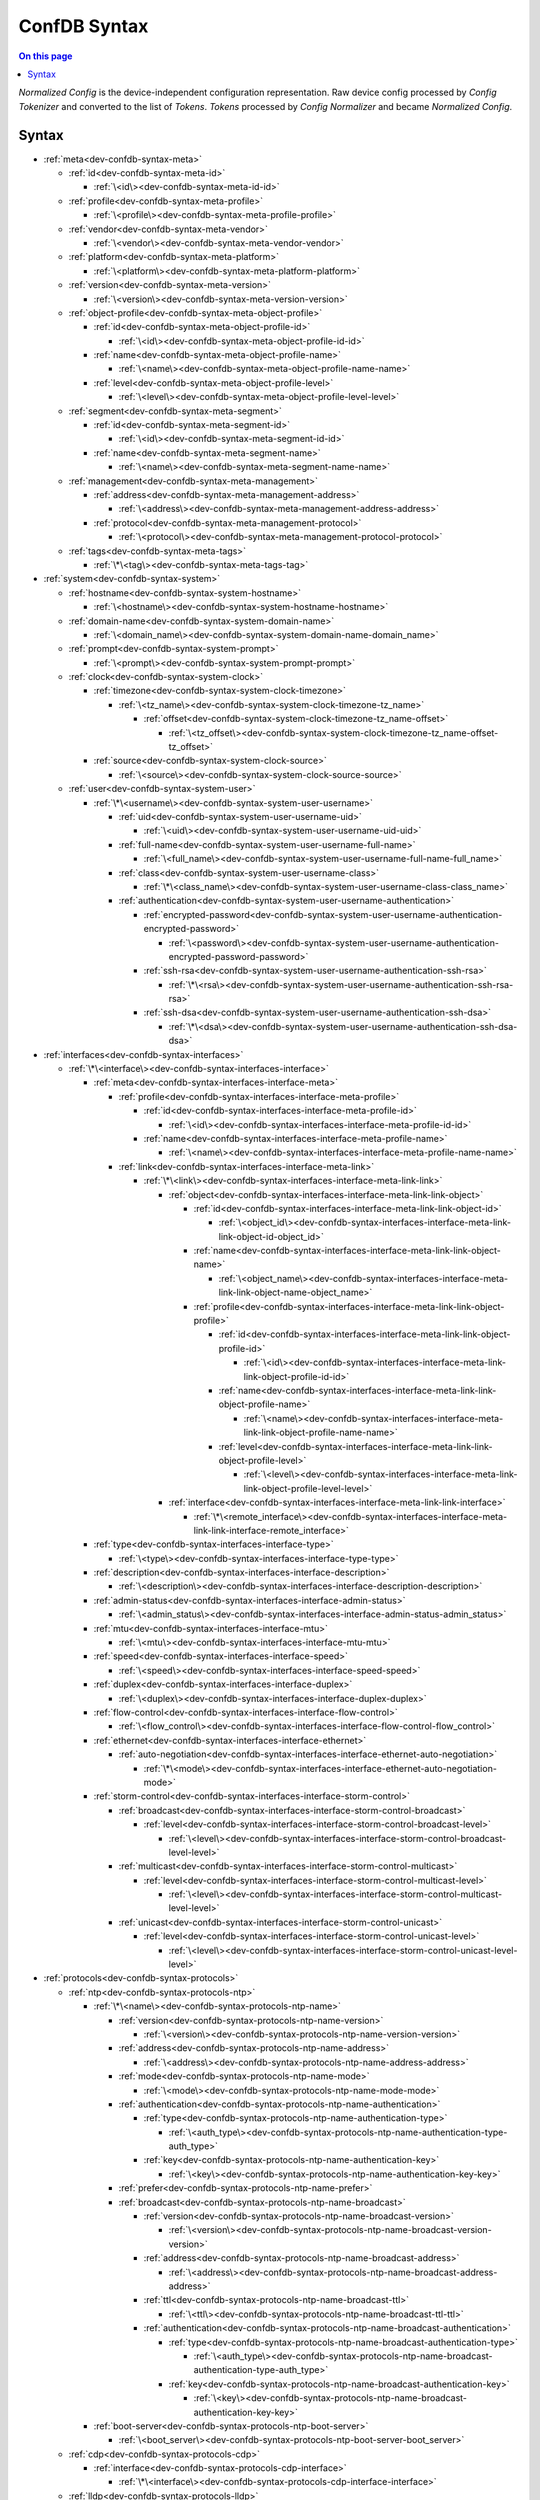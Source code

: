 .. _dev-confdb-syntax-syntax:

=============
ConfDB Syntax
=============

.. contents:: On this page
    :local:
    :backlinks: none
    :depth: 1
    :class: singlecol

*Normalized Config* is the device-independent configuration representation.
Raw device config processed by *Config Tokenizer* and converted to
the list of *Tokens*. *Tokens* processed by *Config Normalizer*
and became *Normalized Config*.

Syntax
------

* :ref:`meta<dev-confdb-syntax-meta>`

  * :ref:`id<dev-confdb-syntax-meta-id>`

    * :ref:`\<id\><dev-confdb-syntax-meta-id-id>`

  * :ref:`profile<dev-confdb-syntax-meta-profile>`

    * :ref:`\<profile\><dev-confdb-syntax-meta-profile-profile>`

  * :ref:`vendor<dev-confdb-syntax-meta-vendor>`

    * :ref:`\<vendor\><dev-confdb-syntax-meta-vendor-vendor>`

  * :ref:`platform<dev-confdb-syntax-meta-platform>`

    * :ref:`\<platform\><dev-confdb-syntax-meta-platform-platform>`

  * :ref:`version<dev-confdb-syntax-meta-version>`

    * :ref:`\<version\><dev-confdb-syntax-meta-version-version>`

  * :ref:`object-profile<dev-confdb-syntax-meta-object-profile>`

    * :ref:`id<dev-confdb-syntax-meta-object-profile-id>`

      * :ref:`\<id\><dev-confdb-syntax-meta-object-profile-id-id>`

    * :ref:`name<dev-confdb-syntax-meta-object-profile-name>`

      * :ref:`\<name\><dev-confdb-syntax-meta-object-profile-name-name>`

    * :ref:`level<dev-confdb-syntax-meta-object-profile-level>`

      * :ref:`\<level\><dev-confdb-syntax-meta-object-profile-level-level>`

  * :ref:`segment<dev-confdb-syntax-meta-segment>`

    * :ref:`id<dev-confdb-syntax-meta-segment-id>`

      * :ref:`\<id\><dev-confdb-syntax-meta-segment-id-id>`

    * :ref:`name<dev-confdb-syntax-meta-segment-name>`

      * :ref:`\<name\><dev-confdb-syntax-meta-segment-name-name>`

  * :ref:`management<dev-confdb-syntax-meta-management>`

    * :ref:`address<dev-confdb-syntax-meta-management-address>`

      * :ref:`\<address\><dev-confdb-syntax-meta-management-address-address>`

    * :ref:`protocol<dev-confdb-syntax-meta-management-protocol>`

      * :ref:`\<protocol\><dev-confdb-syntax-meta-management-protocol-protocol>`

  * :ref:`tags<dev-confdb-syntax-meta-tags>`

    * :ref:`\*\<tag\><dev-confdb-syntax-meta-tags-tag>`

* :ref:`system<dev-confdb-syntax-system>`

  * :ref:`hostname<dev-confdb-syntax-system-hostname>`

    * :ref:`\<hostname\><dev-confdb-syntax-system-hostname-hostname>`

  * :ref:`domain-name<dev-confdb-syntax-system-domain-name>`

    * :ref:`\<domain_name\><dev-confdb-syntax-system-domain-name-domain_name>`

  * :ref:`prompt<dev-confdb-syntax-system-prompt>`

    * :ref:`\<prompt\><dev-confdb-syntax-system-prompt-prompt>`

  * :ref:`clock<dev-confdb-syntax-system-clock>`

    * :ref:`timezone<dev-confdb-syntax-system-clock-timezone>`

      * :ref:`\<tz_name\><dev-confdb-syntax-system-clock-timezone-tz_name>`

        * :ref:`offset<dev-confdb-syntax-system-clock-timezone-tz_name-offset>`

          * :ref:`\<tz_offset\><dev-confdb-syntax-system-clock-timezone-tz_name-offset-tz_offset>`

    * :ref:`source<dev-confdb-syntax-system-clock-source>`

      * :ref:`\<source\><dev-confdb-syntax-system-clock-source-source>`

  * :ref:`user<dev-confdb-syntax-system-user>`

    * :ref:`\*\<username\><dev-confdb-syntax-system-user-username>`

      * :ref:`uid<dev-confdb-syntax-system-user-username-uid>`

        * :ref:`\<uid\><dev-confdb-syntax-system-user-username-uid-uid>`

      * :ref:`full-name<dev-confdb-syntax-system-user-username-full-name>`

        * :ref:`\<full_name\><dev-confdb-syntax-system-user-username-full-name-full_name>`

      * :ref:`class<dev-confdb-syntax-system-user-username-class>`

        * :ref:`\*\<class_name\><dev-confdb-syntax-system-user-username-class-class_name>`

      * :ref:`authentication<dev-confdb-syntax-system-user-username-authentication>`

        * :ref:`encrypted-password<dev-confdb-syntax-system-user-username-authentication-encrypted-password>`

          * :ref:`\<password\><dev-confdb-syntax-system-user-username-authentication-encrypted-password-password>`

        * :ref:`ssh-rsa<dev-confdb-syntax-system-user-username-authentication-ssh-rsa>`

          * :ref:`\*\<rsa\><dev-confdb-syntax-system-user-username-authentication-ssh-rsa-rsa>`

        * :ref:`ssh-dsa<dev-confdb-syntax-system-user-username-authentication-ssh-dsa>`

          * :ref:`\*\<dsa\><dev-confdb-syntax-system-user-username-authentication-ssh-dsa-dsa>`

* :ref:`interfaces<dev-confdb-syntax-interfaces>`

  * :ref:`\*\<interface\><dev-confdb-syntax-interfaces-interface>`

    * :ref:`meta<dev-confdb-syntax-interfaces-interface-meta>`

      * :ref:`profile<dev-confdb-syntax-interfaces-interface-meta-profile>`

        * :ref:`id<dev-confdb-syntax-interfaces-interface-meta-profile-id>`

          * :ref:`\<id\><dev-confdb-syntax-interfaces-interface-meta-profile-id-id>`

        * :ref:`name<dev-confdb-syntax-interfaces-interface-meta-profile-name>`

          * :ref:`\<name\><dev-confdb-syntax-interfaces-interface-meta-profile-name-name>`

      * :ref:`link<dev-confdb-syntax-interfaces-interface-meta-link>`

        * :ref:`\*\<link\><dev-confdb-syntax-interfaces-interface-meta-link-link>`

          * :ref:`object<dev-confdb-syntax-interfaces-interface-meta-link-link-object>`

            * :ref:`id<dev-confdb-syntax-interfaces-interface-meta-link-link-object-id>`

              * :ref:`\<object_id\><dev-confdb-syntax-interfaces-interface-meta-link-link-object-id-object_id>`

            * :ref:`name<dev-confdb-syntax-interfaces-interface-meta-link-link-object-name>`

              * :ref:`\<object_name\><dev-confdb-syntax-interfaces-interface-meta-link-link-object-name-object_name>`

            * :ref:`profile<dev-confdb-syntax-interfaces-interface-meta-link-link-object-profile>`

              * :ref:`id<dev-confdb-syntax-interfaces-interface-meta-link-link-object-profile-id>`

                * :ref:`\<id\><dev-confdb-syntax-interfaces-interface-meta-link-link-object-profile-id-id>`

              * :ref:`name<dev-confdb-syntax-interfaces-interface-meta-link-link-object-profile-name>`

                * :ref:`\<name\><dev-confdb-syntax-interfaces-interface-meta-link-link-object-profile-name-name>`

              * :ref:`level<dev-confdb-syntax-interfaces-interface-meta-link-link-object-profile-level>`

                * :ref:`\<level\><dev-confdb-syntax-interfaces-interface-meta-link-link-object-profile-level-level>`

          * :ref:`interface<dev-confdb-syntax-interfaces-interface-meta-link-link-interface>`

            * :ref:`\*\<remote_interface\><dev-confdb-syntax-interfaces-interface-meta-link-link-interface-remote_interface>`

    * :ref:`type<dev-confdb-syntax-interfaces-interface-type>`

      * :ref:`\<type\><dev-confdb-syntax-interfaces-interface-type-type>`

    * :ref:`description<dev-confdb-syntax-interfaces-interface-description>`

      * :ref:`\<description\><dev-confdb-syntax-interfaces-interface-description-description>`

    * :ref:`admin-status<dev-confdb-syntax-interfaces-interface-admin-status>`

      * :ref:`\<admin_status\><dev-confdb-syntax-interfaces-interface-admin-status-admin_status>`

    * :ref:`mtu<dev-confdb-syntax-interfaces-interface-mtu>`

      * :ref:`\<mtu\><dev-confdb-syntax-interfaces-interface-mtu-mtu>`

    * :ref:`speed<dev-confdb-syntax-interfaces-interface-speed>`

      * :ref:`\<speed\><dev-confdb-syntax-interfaces-interface-speed-speed>`

    * :ref:`duplex<dev-confdb-syntax-interfaces-interface-duplex>`

      * :ref:`\<duplex\><dev-confdb-syntax-interfaces-interface-duplex-duplex>`

    * :ref:`flow-control<dev-confdb-syntax-interfaces-interface-flow-control>`

      * :ref:`\<flow_control\><dev-confdb-syntax-interfaces-interface-flow-control-flow_control>`

    * :ref:`ethernet<dev-confdb-syntax-interfaces-interface-ethernet>`

      * :ref:`auto-negotiation<dev-confdb-syntax-interfaces-interface-ethernet-auto-negotiation>`

        * :ref:`\*\<mode\><dev-confdb-syntax-interfaces-interface-ethernet-auto-negotiation-mode>`

    * :ref:`storm-control<dev-confdb-syntax-interfaces-interface-storm-control>`

      * :ref:`broadcast<dev-confdb-syntax-interfaces-interface-storm-control-broadcast>`

        * :ref:`level<dev-confdb-syntax-interfaces-interface-storm-control-broadcast-level>`

          * :ref:`\<level\><dev-confdb-syntax-interfaces-interface-storm-control-broadcast-level-level>`

      * :ref:`multicast<dev-confdb-syntax-interfaces-interface-storm-control-multicast>`

        * :ref:`level<dev-confdb-syntax-interfaces-interface-storm-control-multicast-level>`

          * :ref:`\<level\><dev-confdb-syntax-interfaces-interface-storm-control-multicast-level-level>`

      * :ref:`unicast<dev-confdb-syntax-interfaces-interface-storm-control-unicast>`

        * :ref:`level<dev-confdb-syntax-interfaces-interface-storm-control-unicast-level>`

          * :ref:`\<level\><dev-confdb-syntax-interfaces-interface-storm-control-unicast-level-level>`

* :ref:`protocols<dev-confdb-syntax-protocols>`

  * :ref:`ntp<dev-confdb-syntax-protocols-ntp>`

    * :ref:`\*\<name\><dev-confdb-syntax-protocols-ntp-name>`

      * :ref:`version<dev-confdb-syntax-protocols-ntp-name-version>`

        * :ref:`\<version\><dev-confdb-syntax-protocols-ntp-name-version-version>`

      * :ref:`address<dev-confdb-syntax-protocols-ntp-name-address>`

        * :ref:`\<address\><dev-confdb-syntax-protocols-ntp-name-address-address>`

      * :ref:`mode<dev-confdb-syntax-protocols-ntp-name-mode>`

        * :ref:`\<mode\><dev-confdb-syntax-protocols-ntp-name-mode-mode>`

      * :ref:`authentication<dev-confdb-syntax-protocols-ntp-name-authentication>`

        * :ref:`type<dev-confdb-syntax-protocols-ntp-name-authentication-type>`

          * :ref:`\<auth_type\><dev-confdb-syntax-protocols-ntp-name-authentication-type-auth_type>`

        * :ref:`key<dev-confdb-syntax-protocols-ntp-name-authentication-key>`

          * :ref:`\<key\><dev-confdb-syntax-protocols-ntp-name-authentication-key-key>`

      * :ref:`prefer<dev-confdb-syntax-protocols-ntp-name-prefer>`

      * :ref:`broadcast<dev-confdb-syntax-protocols-ntp-name-broadcast>`

        * :ref:`version<dev-confdb-syntax-protocols-ntp-name-broadcast-version>`

          * :ref:`\<version\><dev-confdb-syntax-protocols-ntp-name-broadcast-version-version>`

        * :ref:`address<dev-confdb-syntax-protocols-ntp-name-broadcast-address>`

          * :ref:`\<address\><dev-confdb-syntax-protocols-ntp-name-broadcast-address-address>`

        * :ref:`ttl<dev-confdb-syntax-protocols-ntp-name-broadcast-ttl>`

          * :ref:`\<ttl\><dev-confdb-syntax-protocols-ntp-name-broadcast-ttl-ttl>`

        * :ref:`authentication<dev-confdb-syntax-protocols-ntp-name-broadcast-authentication>`

          * :ref:`type<dev-confdb-syntax-protocols-ntp-name-broadcast-authentication-type>`

            * :ref:`\<auth_type\><dev-confdb-syntax-protocols-ntp-name-broadcast-authentication-type-auth_type>`

          * :ref:`key<dev-confdb-syntax-protocols-ntp-name-broadcast-authentication-key>`

            * :ref:`\<key\><dev-confdb-syntax-protocols-ntp-name-broadcast-authentication-key-key>`

    * :ref:`boot-server<dev-confdb-syntax-protocols-ntp-boot-server>`

      * :ref:`\<boot_server\><dev-confdb-syntax-protocols-ntp-boot-server-boot_server>`

  * :ref:`cdp<dev-confdb-syntax-protocols-cdp>`

    * :ref:`interface<dev-confdb-syntax-protocols-cdp-interface>`

      * :ref:`\*\<interface\><dev-confdb-syntax-protocols-cdp-interface-interface>`

  * :ref:`lldp<dev-confdb-syntax-protocols-lldp>`

    * :ref:`interface<dev-confdb-syntax-protocols-lldp-interface>`

      * :ref:`\*\<interface\><dev-confdb-syntax-protocols-lldp-interface-interface>`

        * :ref:`admin-status<dev-confdb-syntax-protocols-lldp-interface-interface-admin-status>`

          * :ref:`rx<dev-confdb-syntax-protocols-lldp-interface-interface-admin-status-rx>`

          * :ref:`tx<dev-confdb-syntax-protocols-lldp-interface-interface-admin-status-tx>`

  * :ref:`udld<dev-confdb-syntax-protocols-udld>`

    * :ref:`interface<dev-confdb-syntax-protocols-udld-interface>`

      * :ref:`\*\<interface\><dev-confdb-syntax-protocols-udld-interface-interface>`

  * :ref:`spanning-tree<dev-confdb-syntax-protocols-spanning-tree>`

    * :ref:`mode<dev-confdb-syntax-protocols-spanning-tree-mode>`

      * :ref:`\<mode\><dev-confdb-syntax-protocols-spanning-tree-mode-mode>`

    * :ref:`priority<dev-confdb-syntax-protocols-spanning-tree-priority>`

      * :ref:`\<priority\><dev-confdb-syntax-protocols-spanning-tree-priority-priority>`

    * :ref:`instance<dev-confdb-syntax-protocols-spanning-tree-instance>`

      * :ref:`\*\<instance\><dev-confdb-syntax-protocols-spanning-tree-instance-instance>`

        * :ref:`bridge-priority<dev-confdb-syntax-protocols-spanning-tree-instance-instance-bridge-priority>`

          * :ref:`\<priority\><dev-confdb-syntax-protocols-spanning-tree-instance-instance-bridge-priority-priority>`

    * :ref:`interface<dev-confdb-syntax-protocols-spanning-tree-interface>`

      * :ref:`\*\<interface\><dev-confdb-syntax-protocols-spanning-tree-interface-interface>`

        * :ref:`admin-status<dev-confdb-syntax-protocols-spanning-tree-interface-interface-admin-status>`

          * :ref:`\<admin_status\><dev-confdb-syntax-protocols-spanning-tree-interface-interface-admin-status-admin_status>`

        * :ref:`cost<dev-confdb-syntax-protocols-spanning-tree-interface-interface-cost>`

          * :ref:`\<cost\><dev-confdb-syntax-protocols-spanning-tree-interface-interface-cost-cost>`

        * :ref:`bpdu-filter<dev-confdb-syntax-protocols-spanning-tree-interface-interface-bpdu-filter>`

          * :ref:`\<enabled\><dev-confdb-syntax-protocols-spanning-tree-interface-interface-bpdu-filter-enabled>`

        * :ref:`bpdu-guard<dev-confdb-syntax-protocols-spanning-tree-interface-interface-bpdu-guard>`

          * :ref:`\<enabled\><dev-confdb-syntax-protocols-spanning-tree-interface-interface-bpdu-guard-enabled>`

        * :ref:`mode<dev-confdb-syntax-protocols-spanning-tree-interface-interface-mode>`

          * :ref:`\<mode\><dev-confdb-syntax-protocols-spanning-tree-interface-interface-mode-mode>`

  * :ref:`loop-detect<dev-confdb-syntax-protocols-loop-detect>`

    * :ref:`interface<dev-confdb-syntax-protocols-loop-detect-interface>`

      * :ref:`\*\<interface\><dev-confdb-syntax-protocols-loop-detect-interface-interface>`

* :ref:`virtual-router<dev-confdb-syntax-virtual-router>`

  * :ref:`\*\<vr\><dev-confdb-syntax-virtual-router-vr>`

    * :ref:`forwarding-instance<dev-confdb-syntax-virtual-router-vr-forwarding-instance>`

      * :ref:`\*\<instance\><dev-confdb-syntax-virtual-router-vr-forwarding-instance-instance>`

        * :ref:`type<dev-confdb-syntax-virtual-router-vr-forwarding-instance-instance-type>`

          * :ref:`\<type\><dev-confdb-syntax-virtual-router-vr-forwarding-instance-instance-type-type>`

        * :ref:`description<dev-confdb-syntax-virtual-router-vr-forwarding-instance-instance-description>`

          * :ref:`\<description\><dev-confdb-syntax-virtual-router-vr-forwarding-instance-instance-description-description>`

        * :ref:`route-distinguisher<dev-confdb-syntax-virtual-router-vr-forwarding-instance-instance-route-distinguisher>`

          * :ref:`\<rd\><dev-confdb-syntax-virtual-router-vr-forwarding-instance-instance-route-distinguisher-rd>`

        * :ref:`vrf-target<dev-confdb-syntax-virtual-router-vr-forwarding-instance-instance-vrf-target>`

          * :ref:`import<dev-confdb-syntax-virtual-router-vr-forwarding-instance-instance-vrf-target-import>`

            * :ref:`\*\<target\><dev-confdb-syntax-virtual-router-vr-forwarding-instance-instance-vrf-target-import-target>`

          * :ref:`export<dev-confdb-syntax-virtual-router-vr-forwarding-instance-instance-vrf-target-export>`

            * :ref:`\*\<target\><dev-confdb-syntax-virtual-router-vr-forwarding-instance-instance-vrf-target-export-target>`

        * :ref:`vpn-id<dev-confdb-syntax-virtual-router-vr-forwarding-instance-instance-vpn-id>`

          * :ref:`\<vpn_id\><dev-confdb-syntax-virtual-router-vr-forwarding-instance-instance-vpn-id-vpn_id>`

        * :ref:`vlans<dev-confdb-syntax-virtual-router-vr-forwarding-instance-instance-vlans>`

          * :ref:`\*\<vlan_id\><dev-confdb-syntax-virtual-router-vr-forwarding-instance-instance-vlans-vlan_id>`

            * :ref:`name<dev-confdb-syntax-virtual-router-vr-forwarding-instance-instance-vlans-vlan_id-name>`

              * :ref:`\<name\><dev-confdb-syntax-virtual-router-vr-forwarding-instance-instance-vlans-vlan_id-name-name>`

            * :ref:`description<dev-confdb-syntax-virtual-router-vr-forwarding-instance-instance-vlans-vlan_id-description>`

              * :ref:`\<description\><dev-confdb-syntax-virtual-router-vr-forwarding-instance-instance-vlans-vlan_id-description-description>`

        * :ref:`interfaces<dev-confdb-syntax-virtual-router-vr-forwarding-instance-instance-interfaces>`

          * :ref:`\*\<interface\><dev-confdb-syntax-virtual-router-vr-forwarding-instance-instance-interfaces-interface>`

            * :ref:`unit<dev-confdb-syntax-virtual-router-vr-forwarding-instance-instance-interfaces-interface-unit>`

              * :ref:`\*\<unit\><dev-confdb-syntax-virtual-router-vr-forwarding-instance-instance-interfaces-interface-unit-unit>`

                * :ref:`description<dev-confdb-syntax-virtual-router-vr-forwarding-instance-instance-interfaces-interface-unit-unit-description>`

                  * :ref:`\<description\><dev-confdb-syntax-virtual-router-vr-forwarding-instance-instance-interfaces-interface-unit-unit-description-description>`

                * :ref:`inet<dev-confdb-syntax-virtual-router-vr-forwarding-instance-instance-interfaces-interface-unit-unit-inet>`

                  * :ref:`address<dev-confdb-syntax-virtual-router-vr-forwarding-instance-instance-interfaces-interface-unit-unit-inet-address>`

                    * :ref:`\*\<address\><dev-confdb-syntax-virtual-router-vr-forwarding-instance-instance-interfaces-interface-unit-unit-inet-address-address>`

                * :ref:`inet6<dev-confdb-syntax-virtual-router-vr-forwarding-instance-instance-interfaces-interface-unit-unit-inet6>`

                  * :ref:`address<dev-confdb-syntax-virtual-router-vr-forwarding-instance-instance-interfaces-interface-unit-unit-inet6-address>`

                    * :ref:`\*\<address\><dev-confdb-syntax-virtual-router-vr-forwarding-instance-instance-interfaces-interface-unit-unit-inet6-address-address>`

                * :ref:`iso<dev-confdb-syntax-virtual-router-vr-forwarding-instance-instance-interfaces-interface-unit-unit-iso>`

                * :ref:`mpls<dev-confdb-syntax-virtual-router-vr-forwarding-instance-instance-interfaces-interface-unit-unit-mpls>`

                * :ref:`bridge<dev-confdb-syntax-virtual-router-vr-forwarding-instance-instance-interfaces-interface-unit-unit-bridge>`

                  * :ref:`switchport<dev-confdb-syntax-virtual-router-vr-forwarding-instance-instance-interfaces-interface-unit-unit-bridge-switchport>`

                    * :ref:`untagged<dev-confdb-syntax-virtual-router-vr-forwarding-instance-instance-interfaces-interface-unit-unit-bridge-switchport-untagged>`

                      * :ref:`\*\<vlan_filter\><dev-confdb-syntax-virtual-router-vr-forwarding-instance-instance-interfaces-interface-unit-unit-bridge-switchport-untagged-vlan_filter>`

                    * :ref:`native<dev-confdb-syntax-virtual-router-vr-forwarding-instance-instance-interfaces-interface-unit-unit-bridge-switchport-native>`

                      * :ref:`\<vlan_id\><dev-confdb-syntax-virtual-router-vr-forwarding-instance-instance-interfaces-interface-unit-unit-bridge-switchport-native-vlan_id>`

                    * :ref:`tagged<dev-confdb-syntax-virtual-router-vr-forwarding-instance-instance-interfaces-interface-unit-unit-bridge-switchport-tagged>`

                      * :ref:`\*\<vlan_filter\><dev-confdb-syntax-virtual-router-vr-forwarding-instance-instance-interfaces-interface-unit-unit-bridge-switchport-tagged-vlan_filter>`

                  * :ref:`port-security<dev-confdb-syntax-virtual-router-vr-forwarding-instance-instance-interfaces-interface-unit-unit-bridge-port-security>`

                    * :ref:`max-mac-count<dev-confdb-syntax-virtual-router-vr-forwarding-instance-instance-interfaces-interface-unit-unit-bridge-port-security-max-mac-count>`

                      * :ref:`\<limit\><dev-confdb-syntax-virtual-router-vr-forwarding-instance-instance-interfaces-interface-unit-unit-bridge-port-security-max-mac-count-limit>`

                  * :ref:`\*\<num\><dev-confdb-syntax-virtual-router-vr-forwarding-instance-instance-interfaces-interface-unit-unit-bridge-num>`

                    * :ref:`stack<dev-confdb-syntax-virtual-router-vr-forwarding-instance-instance-interfaces-interface-unit-unit-bridge-num-stack>`

                      * :ref:`\<stack\><dev-confdb-syntax-virtual-router-vr-forwarding-instance-instance-interfaces-interface-unit-unit-bridge-num-stack-stack>`

                    * :ref:`outer_vlans<dev-confdb-syntax-virtual-router-vr-forwarding-instance-instance-interfaces-interface-unit-unit-bridge-num-outer_vlans>`

                      * :ref:`\*\<vlan_filter\><dev-confdb-syntax-virtual-router-vr-forwarding-instance-instance-interfaces-interface-unit-unit-bridge-num-outer_vlans-vlan_filter>`

                    * :ref:`inner_vlans<dev-confdb-syntax-virtual-router-vr-forwarding-instance-instance-interfaces-interface-unit-unit-bridge-num-inner_vlans>`

                      * :ref:`\*\<vlan_filter\><dev-confdb-syntax-virtual-router-vr-forwarding-instance-instance-interfaces-interface-unit-unit-bridge-num-inner_vlans-vlan_filter>`

                    * :ref:`\*\<op_num\><dev-confdb-syntax-virtual-router-vr-forwarding-instance-instance-interfaces-interface-unit-unit-bridge-num-op_num>`

                      * :ref:`\<op\><dev-confdb-syntax-virtual-router-vr-forwarding-instance-instance-interfaces-interface-unit-unit-bridge-num-op_num-op>`

                        * :ref:`\<vlan\><dev-confdb-syntax-virtual-router-vr-forwarding-instance-instance-interfaces-interface-unit-unit-bridge-num-op_num-op-vlan>`

                  * :ref:`\*\<num\><dev-confdb-syntax-virtual-router-vr-forwarding-instance-instance-interfaces-interface-unit-unit-bridge-num>`

                    * :ref:`stack<dev-confdb-syntax-virtual-router-vr-forwarding-instance-instance-interfaces-interface-unit-unit-bridge-num-stack>`

                      * :ref:`\<stack\><dev-confdb-syntax-virtual-router-vr-forwarding-instance-instance-interfaces-interface-unit-unit-bridge-num-stack-stack>`

                    * :ref:`outer_vlans<dev-confdb-syntax-virtual-router-vr-forwarding-instance-instance-interfaces-interface-unit-unit-bridge-num-outer_vlans>`

                      * :ref:`\*\<vlan_filter\><dev-confdb-syntax-virtual-router-vr-forwarding-instance-instance-interfaces-interface-unit-unit-bridge-num-outer_vlans-vlan_filter>`

                    * :ref:`inner_vlans<dev-confdb-syntax-virtual-router-vr-forwarding-instance-instance-interfaces-interface-unit-unit-bridge-num-inner_vlans>`

                      * :ref:`\*\<vlan_filter\><dev-confdb-syntax-virtual-router-vr-forwarding-instance-instance-interfaces-interface-unit-unit-bridge-num-inner_vlans-vlan_filter>`

                    * :ref:`\*\<op_num\><dev-confdb-syntax-virtual-router-vr-forwarding-instance-instance-interfaces-interface-unit-unit-bridge-num-op_num>`

                      * :ref:`\<op\><dev-confdb-syntax-virtual-router-vr-forwarding-instance-instance-interfaces-interface-unit-unit-bridge-num-op_num-op>`

                        * :ref:`\<vlan\><dev-confdb-syntax-virtual-router-vr-forwarding-instance-instance-interfaces-interface-unit-unit-bridge-num-op_num-op-vlan>`

                  * :ref:`dynamic_vlans<dev-confdb-syntax-virtual-router-vr-forwarding-instance-instance-interfaces-interface-unit-unit-bridge-dynamic_vlans>`

                    * :ref:`\*\<vlan_filter\><dev-confdb-syntax-virtual-router-vr-forwarding-instance-instance-interfaces-interface-unit-unit-bridge-dynamic_vlans-vlan_filter>`

                      * :ref:`service<dev-confdb-syntax-virtual-router-vr-forwarding-instance-instance-interfaces-interface-unit-unit-bridge-dynamic_vlans-vlan_filter-service>`

                        * :ref:`\<service\><dev-confdb-syntax-virtual-router-vr-forwarding-instance-instance-interfaces-interface-unit-unit-bridge-dynamic_vlans-vlan_filter-service-service>`

        * :ref:`route<dev-confdb-syntax-virtual-router-vr-forwarding-instance-instance-route>`

          * :ref:`inet<dev-confdb-syntax-virtual-router-vr-forwarding-instance-instance-route-inet>`

            * :ref:`static<dev-confdb-syntax-virtual-router-vr-forwarding-instance-instance-route-inet-static>`

              * :ref:`\<route\><dev-confdb-syntax-virtual-router-vr-forwarding-instance-instance-route-inet-static-route>`

                * :ref:`next-hop<dev-confdb-syntax-virtual-router-vr-forwarding-instance-instance-route-inet-static-route-next-hop>`

                  * :ref:`\*\<next_hop\><dev-confdb-syntax-virtual-router-vr-forwarding-instance-instance-route-inet-static-route-next-hop-next_hop>`

                * :ref:`discard<dev-confdb-syntax-virtual-router-vr-forwarding-instance-instance-route-inet-static-route-discard>`

          * :ref:`inet6<dev-confdb-syntax-virtual-router-vr-forwarding-instance-instance-route-inet6>`

            * :ref:`static<dev-confdb-syntax-virtual-router-vr-forwarding-instance-instance-route-inet6-static>`

              * :ref:`\<route\><dev-confdb-syntax-virtual-router-vr-forwarding-instance-instance-route-inet6-static-route>`

                * :ref:`next-hop<dev-confdb-syntax-virtual-router-vr-forwarding-instance-instance-route-inet6-static-route-next-hop>`

                  * :ref:`\*\<next_hop\><dev-confdb-syntax-virtual-router-vr-forwarding-instance-instance-route-inet6-static-route-next-hop-next_hop>`

        * :ref:`protocols<dev-confdb-syntax-virtual-router-vr-forwarding-instance-instance-protocols>`

          * :ref:`telnet<dev-confdb-syntax-virtual-router-vr-forwarding-instance-instance-protocols-telnet>`

          * :ref:`ssh<dev-confdb-syntax-virtual-router-vr-forwarding-instance-instance-protocols-ssh>`

          * :ref:`http<dev-confdb-syntax-virtual-router-vr-forwarding-instance-instance-protocols-http>`

          * :ref:`https<dev-confdb-syntax-virtual-router-vr-forwarding-instance-instance-protocols-https>`

          * :ref:`snmp<dev-confdb-syntax-virtual-router-vr-forwarding-instance-instance-protocols-snmp>`

            * :ref:`community<dev-confdb-syntax-virtual-router-vr-forwarding-instance-instance-protocols-snmp-community>`

              * :ref:`\*\<community\><dev-confdb-syntax-virtual-router-vr-forwarding-instance-instance-protocols-snmp-community-community>`

                * :ref:`level<dev-confdb-syntax-virtual-router-vr-forwarding-instance-instance-protocols-snmp-community-community-level>`

                  * :ref:`\<level\><dev-confdb-syntax-virtual-router-vr-forwarding-instance-instance-protocols-snmp-community-community-level-level>`

            * :ref:`trap<dev-confdb-syntax-virtual-router-vr-forwarding-instance-instance-protocols-snmp-trap>`

              * :ref:`community<dev-confdb-syntax-virtual-router-vr-forwarding-instance-instance-protocols-snmp-trap-community>`

                * :ref:`\*\<community\><dev-confdb-syntax-virtual-router-vr-forwarding-instance-instance-protocols-snmp-trap-community-community>`

                  * :ref:`host<dev-confdb-syntax-virtual-router-vr-forwarding-instance-instance-protocols-snmp-trap-community-community-host>`

                    * :ref:`\*\<address\><dev-confdb-syntax-virtual-router-vr-forwarding-instance-instance-protocols-snmp-trap-community-community-host-address>`

          * :ref:`isis<dev-confdb-syntax-virtual-router-vr-forwarding-instance-instance-protocols-isis>`

            * :ref:`area<dev-confdb-syntax-virtual-router-vr-forwarding-instance-instance-protocols-isis-area>`

              * :ref:`\*\<area\><dev-confdb-syntax-virtual-router-vr-forwarding-instance-instance-protocols-isis-area-area>`

            * :ref:`interface<dev-confdb-syntax-virtual-router-vr-forwarding-instance-instance-protocols-isis-interface>`

              * :ref:`\*\<interface\><dev-confdb-syntax-virtual-router-vr-forwarding-instance-instance-protocols-isis-interface-interface>`

                * :ref:`level<dev-confdb-syntax-virtual-router-vr-forwarding-instance-instance-protocols-isis-interface-interface-level>`

                  * :ref:`\*\<level\><dev-confdb-syntax-virtual-router-vr-forwarding-instance-instance-protocols-isis-interface-interface-level-level>`

          * :ref:`ospf<dev-confdb-syntax-virtual-router-vr-forwarding-instance-instance-protocols-ospf>`

            * :ref:`interface<dev-confdb-syntax-virtual-router-vr-forwarding-instance-instance-protocols-ospf-interface>`

              * :ref:`\*\<interface\><dev-confdb-syntax-virtual-router-vr-forwarding-instance-instance-protocols-ospf-interface-interface>`

          * :ref:`ldp<dev-confdb-syntax-virtual-router-vr-forwarding-instance-instance-protocols-ldp>`

            * :ref:`interface<dev-confdb-syntax-virtual-router-vr-forwarding-instance-instance-protocols-ldp-interface>`

              * :ref:`\*\<interface\><dev-confdb-syntax-virtual-router-vr-forwarding-instance-instance-protocols-ldp-interface-interface>`

          * :ref:`rsvp<dev-confdb-syntax-virtual-router-vr-forwarding-instance-instance-protocols-rsvp>`

            * :ref:`interface<dev-confdb-syntax-virtual-router-vr-forwarding-instance-instance-protocols-rsvp-interface>`

              * :ref:`\*\<interface\><dev-confdb-syntax-virtual-router-vr-forwarding-instance-instance-protocols-rsvp-interface-interface>`

          * :ref:`pim<dev-confdb-syntax-virtual-router-vr-forwarding-instance-instance-protocols-pim>`

            * :ref:`mode<dev-confdb-syntax-virtual-router-vr-forwarding-instance-instance-protocols-pim-mode>`

              * :ref:`\<mode\><dev-confdb-syntax-virtual-router-vr-forwarding-instance-instance-protocols-pim-mode-mode>`

            * :ref:`interface<dev-confdb-syntax-virtual-router-vr-forwarding-instance-instance-protocols-pim-interface>`

              * :ref:`\*\<interface\><dev-confdb-syntax-virtual-router-vr-forwarding-instance-instance-protocols-pim-interface-interface>`

          * :ref:`igmp-snooping<dev-confdb-syntax-virtual-router-vr-forwarding-instance-instance-protocols-igmp-snooping>`

            * :ref:`vlan<dev-confdb-syntax-virtual-router-vr-forwarding-instance-instance-protocols-igmp-snooping-vlan>`

              * :ref:`\*\<vlan\><dev-confdb-syntax-virtual-router-vr-forwarding-instance-instance-protocols-igmp-snooping-vlan-vlan>`

                * :ref:`version<dev-confdb-syntax-virtual-router-vr-forwarding-instance-instance-protocols-igmp-snooping-vlan-vlan-version>`

                  * :ref:`\<version\><dev-confdb-syntax-virtual-router-vr-forwarding-instance-instance-protocols-igmp-snooping-vlan-vlan-version-version>`

                * :ref:`immediate-leave<dev-confdb-syntax-virtual-router-vr-forwarding-instance-instance-protocols-igmp-snooping-vlan-vlan-immediate-leave>`

                * :ref:`interface<dev-confdb-syntax-virtual-router-vr-forwarding-instance-instance-protocols-igmp-snooping-vlan-vlan-interface>`

                  * :ref:`\*\<interface\><dev-confdb-syntax-virtual-router-vr-forwarding-instance-instance-protocols-igmp-snooping-vlan-vlan-interface-interface>`

                    * :ref:`multicast-router<dev-confdb-syntax-virtual-router-vr-forwarding-instance-instance-protocols-igmp-snooping-vlan-vlan-interface-interface-multicast-router>`

* :ref:`media<dev-confdb-syntax-media>`

  * :ref:`sources<dev-confdb-syntax-media-sources>`

    * :ref:`video<dev-confdb-syntax-media-sources-video>`

      * :ref:`\*\<name\><dev-confdb-syntax-media-sources-video-name>`

        * :ref:`settings<dev-confdb-syntax-media-sources-video-name-settings>`

          * :ref:`brightness<dev-confdb-syntax-media-sources-video-name-settings-brightness>`

            * :ref:`\<brightness\><dev-confdb-syntax-media-sources-video-name-settings-brightness-brightness>`

          * :ref:`saturation<dev-confdb-syntax-media-sources-video-name-settings-saturation>`

            * :ref:`\<saturation\><dev-confdb-syntax-media-sources-video-name-settings-saturation-saturation>`

          * :ref:`contrast<dev-confdb-syntax-media-sources-video-name-settings-contrast>`

            * :ref:`\<contrast\><dev-confdb-syntax-media-sources-video-name-settings-contrast-contrast>`

          * :ref:`sharpness<dev-confdb-syntax-media-sources-video-name-settings-sharpness>`

            * :ref:`\<sharpness\><dev-confdb-syntax-media-sources-video-name-settings-sharpness-sharpness>`

          * :ref:`white-balance<dev-confdb-syntax-media-sources-video-name-settings-white-balance>`

            * :ref:`admin-status<dev-confdb-syntax-media-sources-video-name-settings-white-balance-admin-status>`

              * :ref:`\<admin_status\><dev-confdb-syntax-media-sources-video-name-settings-white-balance-admin-status-admin_status>`

            * :ref:`auto<dev-confdb-syntax-media-sources-video-name-settings-white-balance-auto>`

            * :ref:`cr-gain<dev-confdb-syntax-media-sources-video-name-settings-white-balance-cr-gain>`

              * :ref:`\<cr_gain\><dev-confdb-syntax-media-sources-video-name-settings-white-balance-cr-gain-cr_gain>`

            * :ref:`gb-gain<dev-confdb-syntax-media-sources-video-name-settings-white-balance-gb-gain>`

              * :ref:`\<gb_gain\><dev-confdb-syntax-media-sources-video-name-settings-white-balance-gb-gain-gb_gain>`

          * :ref:`black-light-compensation<dev-confdb-syntax-media-sources-video-name-settings-black-light-compensation>`

            * :ref:`admin-status<dev-confdb-syntax-media-sources-video-name-settings-black-light-compensation-admin-status>`

              * :ref:`\<admin_status\><dev-confdb-syntax-media-sources-video-name-settings-black-light-compensation-admin-status-admin_status>`

          * :ref:`wide-dynamic-range<dev-confdb-syntax-media-sources-video-name-settings-wide-dynamic-range>`

            * :ref:`admin-status<dev-confdb-syntax-media-sources-video-name-settings-wide-dynamic-range-admin-status>`

              * :ref:`\<admin_status\><dev-confdb-syntax-media-sources-video-name-settings-wide-dynamic-range-admin-status-admin_status>`

            * :ref:`level<dev-confdb-syntax-media-sources-video-name-settings-wide-dynamic-range-level>`

              * :ref:`\<level\><dev-confdb-syntax-media-sources-video-name-settings-wide-dynamic-range-level-level>`

    * :ref:`audio<dev-confdb-syntax-media-sources-audio>`

      * :ref:`\*\<name\><dev-confdb-syntax-media-sources-audio-name>`

        * :ref:`source<dev-confdb-syntax-media-sources-audio-name-source>`

          * :ref:`\<source\><dev-confdb-syntax-media-sources-audio-name-source-source>`

        * :ref:`settings<dev-confdb-syntax-media-sources-audio-name-settings>`

          * :ref:`volume<dev-confdb-syntax-media-sources-audio-name-settings-volume>`

            * :ref:`\<volume\><dev-confdb-syntax-media-sources-audio-name-settings-volume-volume>`

          * :ref:`noise-reduction<dev-confdb-syntax-media-sources-audio-name-settings-noise-reduction>`

            * :ref:`admin-status<dev-confdb-syntax-media-sources-audio-name-settings-noise-reduction-admin-status>`

              * :ref:`\<admin_status\><dev-confdb-syntax-media-sources-audio-name-settings-noise-reduction-admin-status-admin_status>`

  * :ref:`streams<dev-confdb-syntax-media-streams>`

    * :ref:`\*\<name\><dev-confdb-syntax-media-streams-name>`

      * :ref:`rtsp-path<dev-confdb-syntax-media-streams-name-rtsp-path>`

        * :ref:`\<path\><dev-confdb-syntax-media-streams-name-rtsp-path-path>`

      * :ref:`settings<dev-confdb-syntax-media-streams-name-settings>`

        * :ref:`video<dev-confdb-syntax-media-streams-name-settings-video>`

          * :ref:`admin-status<dev-confdb-syntax-media-streams-name-settings-video-admin-status>`

            * :ref:`\<admin_status\><dev-confdb-syntax-media-streams-name-settings-video-admin-status-admin_status>`

          * :ref:`resolution<dev-confdb-syntax-media-streams-name-settings-video-resolution>`

            * :ref:`width<dev-confdb-syntax-media-streams-name-settings-video-resolution-width>`

              * :ref:`\<width\><dev-confdb-syntax-media-streams-name-settings-video-resolution-width-width>`

            * :ref:`height<dev-confdb-syntax-media-streams-name-settings-video-resolution-height>`

              * :ref:`\<height\><dev-confdb-syntax-media-streams-name-settings-video-resolution-height-height>`

          * :ref:`codec<dev-confdb-syntax-media-streams-name-settings-video-codec>`

            * :ref:`mpeg4<dev-confdb-syntax-media-streams-name-settings-video-codec-mpeg4>`

            * :ref:`h264<dev-confdb-syntax-media-streams-name-settings-video-codec-h264>`

              * :ref:`profile<dev-confdb-syntax-media-streams-name-settings-video-codec-h264-profile>`

                * :ref:`name<dev-confdb-syntax-media-streams-name-settings-video-codec-h264-profile-name>`

                  * :ref:`\<profile\><dev-confdb-syntax-media-streams-name-settings-video-codec-h264-profile-name-profile>`

                * :ref:`id<dev-confdb-syntax-media-streams-name-settings-video-codec-h264-profile-id>`

                  * :ref:`\<id\><dev-confdb-syntax-media-streams-name-settings-video-codec-h264-profile-id-id>`

                * :ref:`constraint-set<dev-confdb-syntax-media-streams-name-settings-video-codec-h264-profile-constraint-set>`

                  * :ref:`\<constraints\><dev-confdb-syntax-media-streams-name-settings-video-codec-h264-profile-constraint-set-constraints>`

                * :ref:`gov-length<dev-confdb-syntax-media-streams-name-settings-video-codec-h264-profile-gov-length>`

                  * :ref:`\<gov_length\><dev-confdb-syntax-media-streams-name-settings-video-codec-h264-profile-gov-length-gov_length>`

          * :ref:`rate-control<dev-confdb-syntax-media-streams-name-settings-video-rate-control>`

            * :ref:`min-framerate<dev-confdb-syntax-media-streams-name-settings-video-rate-control-min-framerate>`

              * :ref:`\<min_framerate\><dev-confdb-syntax-media-streams-name-settings-video-rate-control-min-framerate-min_framerate>`

            * :ref:`max-framerate<dev-confdb-syntax-media-streams-name-settings-video-rate-control-max-framerate>`

              * :ref:`\<max_framerate\><dev-confdb-syntax-media-streams-name-settings-video-rate-control-max-framerate-max_framerate>`

            * :ref:`mode<dev-confdb-syntax-media-streams-name-settings-video-rate-control-mode>`

              * :ref:`cbr<dev-confdb-syntax-media-streams-name-settings-video-rate-control-mode-cbr>`

                * :ref:`bitrate<dev-confdb-syntax-media-streams-name-settings-video-rate-control-mode-cbr-bitrate>`

                  * :ref:`\<bitrate\><dev-confdb-syntax-media-streams-name-settings-video-rate-control-mode-cbr-bitrate-bitrate>`

              * :ref:`vbr<dev-confdb-syntax-media-streams-name-settings-video-rate-control-mode-vbr>`

                * :ref:`max-bitrate<dev-confdb-syntax-media-streams-name-settings-video-rate-control-mode-vbr-max-bitrate>`

                  * :ref:`\<max_bitrate\><dev-confdb-syntax-media-streams-name-settings-video-rate-control-mode-vbr-max-bitrate-max_bitrate>`

        * :ref:`audio<dev-confdb-syntax-media-streams-name-settings-audio>`

          * :ref:`admin-status<dev-confdb-syntax-media-streams-name-settings-audio-admin-status>`

            * :ref:`\<admin_status\><dev-confdb-syntax-media-streams-name-settings-audio-admin-status-admin_status>`

          * :ref:`codec<dev-confdb-syntax-media-streams-name-settings-audio-codec>`

            * :ref:`\<codec\><dev-confdb-syntax-media-streams-name-settings-audio-codec-codec>`

          * :ref:`bitrate<dev-confdb-syntax-media-streams-name-settings-audio-bitrate>`

            * :ref:`\<bitrate\><dev-confdb-syntax-media-streams-name-settings-audio-bitrate-bitrate>`

          * :ref:`samplerate<dev-confdb-syntax-media-streams-name-settings-audio-samplerate>`

            * :ref:`\<samplerate\><dev-confdb-syntax-media-streams-name-settings-audio-samplerate-samplerate>`

        * :ref:`overlays<dev-confdb-syntax-media-streams-name-settings-overlays>`

          * :ref:`\<overlay_name\><dev-confdb-syntax-media-streams-name-settings-overlays-overlay_name>`

            * :ref:`admin-status<dev-confdb-syntax-media-streams-name-settings-overlays-overlay_name-admin-status>`

              * :ref:`\<admin_status\><dev-confdb-syntax-media-streams-name-settings-overlays-overlay_name-admin-status-admin_status>`

            * :ref:`position<dev-confdb-syntax-media-streams-name-settings-overlays-overlay_name-position>`

              * :ref:`x<dev-confdb-syntax-media-streams-name-settings-overlays-overlay_name-position-x>`

                * :ref:`\<x\><dev-confdb-syntax-media-streams-name-settings-overlays-overlay_name-position-x-x>`

              * :ref:`y<dev-confdb-syntax-media-streams-name-settings-overlays-overlay_name-position-y>`

                * :ref:`\<y\><dev-confdb-syntax-media-streams-name-settings-overlays-overlay_name-position-y-y>`

            * :ref:`text<dev-confdb-syntax-media-streams-name-settings-overlays-overlay_name-text>`

              * :ref:`\<text\><dev-confdb-syntax-media-streams-name-settings-overlays-overlay_name-text-text>`

* :ref:`hints<dev-confdb-syntax-hints>`

  * :ref:`interfaces<dev-confdb-syntax-hints-interfaces>`

    * :ref:`defaults<dev-confdb-syntax-hints-interfaces-defaults>`

      * :ref:`admin-status<dev-confdb-syntax-hints-interfaces-defaults-admin-status>`

        * :ref:`\<admin_status\><dev-confdb-syntax-hints-interfaces-defaults-admin-status-admin_status>`

  * :ref:`protocols<dev-confdb-syntax-hints-protocols>`

    * :ref:`lldp<dev-confdb-syntax-hints-protocols-lldp>`

      * :ref:`status<dev-confdb-syntax-hints-protocols-lldp-status>`

        * :ref:`\<status\><dev-confdb-syntax-hints-protocols-lldp-status-status>`

      * :ref:`interface<dev-confdb-syntax-hints-protocols-lldp-interface>`

        * :ref:`\*\<interface\><dev-confdb-syntax-hints-protocols-lldp-interface-interface>`

          * :ref:`off<dev-confdb-syntax-hints-protocols-lldp-interface-interface-off>`

    * :ref:`cdp<dev-confdb-syntax-hints-protocols-cdp>`

      * :ref:`status<dev-confdb-syntax-hints-protocols-cdp-status>`

        * :ref:`\<status\><dev-confdb-syntax-hints-protocols-cdp-status-status>`

      * :ref:`interface<dev-confdb-syntax-hints-protocols-cdp-interface>`

        * :ref:`\*\<interface\><dev-confdb-syntax-hints-protocols-cdp-interface-interface>`

          * :ref:`off<dev-confdb-syntax-hints-protocols-cdp-interface-interface-off>`

    * :ref:`spanning-tree<dev-confdb-syntax-hints-protocols-spanning-tree>`

      * :ref:`status<dev-confdb-syntax-hints-protocols-spanning-tree-status>`

        * :ref:`\<status\><dev-confdb-syntax-hints-protocols-spanning-tree-status-status>`

      * :ref:`priority<dev-confdb-syntax-hints-protocols-spanning-tree-priority>`

        * :ref:`\<priority\><dev-confdb-syntax-hints-protocols-spanning-tree-priority-priority>`

      * :ref:`interface<dev-confdb-syntax-hints-protocols-spanning-tree-interface>`

        * :ref:`\*\<interface\><dev-confdb-syntax-hints-protocols-spanning-tree-interface-interface>`

          * :ref:`off<dev-confdb-syntax-hints-protocols-spanning-tree-interface-interface-off>`

    * :ref:`loop-detect<dev-confdb-syntax-hints-protocols-loop-detect>`

      * :ref:`status<dev-confdb-syntax-hints-protocols-loop-detect-status>`

        * :ref:`\<status\><dev-confdb-syntax-hints-protocols-loop-detect-status-status>`

      * :ref:`interface<dev-confdb-syntax-hints-protocols-loop-detect-interface>`

        * :ref:`\*\<interface\><dev-confdb-syntax-hints-protocols-loop-detect-interface-interface>`

          * :ref:`off<dev-confdb-syntax-hints-protocols-loop-detect-interface-interface-off>`


